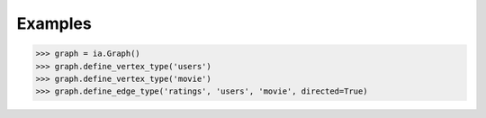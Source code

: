 Examples
--------
.. code::

    >>> graph = ia.Graph()
    >>> graph.define_vertex_type('users')
    >>> graph.define_vertex_type('movie')
    >>> graph.define_edge_type('ratings', 'users', 'movie', directed=True)

